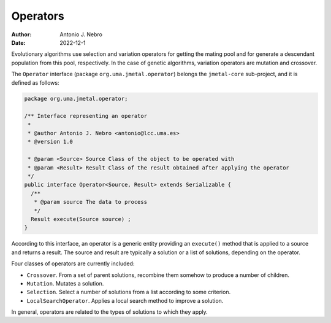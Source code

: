 .. _operators:

Operators
=========

:Author: Antonio J. Nebro
:Date: 2022-12-1

Evolutionary algorithms use selection and variation operators for getting the mating pool and for generate a
descendant population from this pool, respectively. In the case of genetic algorithms, variation operators are mutation and crossover.

The ``Operator`` interface (package ``org.uma.jmetal.operator``) belongs the ``jmetal-core`` sub-project, and it is defined as follows: 

.. code-block:: java

    package org.uma.jmetal.operator;

    /** Interface representing an operator
     *
     * @author Antonio J. Nebro <antonio@lcc.uma.es>
     * @version 1.0

     * @param <Source> Source Class of the object to be operated with
     * @param <Result> Result Class of the result obtained after applying the operator
     */
    public interface Operator<Source, Result> extends Serializable {
      /**
       * @param source The data to process
       */
      Result execute(Source source) ;
    }

According to this interface, an operator is a generic entity providing an ``execute()`` method
that is applied to a source and returns a result. The source and result are typically a solution
or a list of solutions, depending on the operator.

Four classes of operators are currently included:

* ``Crossover``. From a set of parent solutions, recombine them somehow to produce a number of children.
* ``Mutation``. Mutates a solution.
* ``Selection``. Select a number of solutions from a list according to some criterion.
* ``LocalSearchOperator``. Applies a local search method to improve a solution.

In general, operators are related to the types of solutions to which they apply. 

